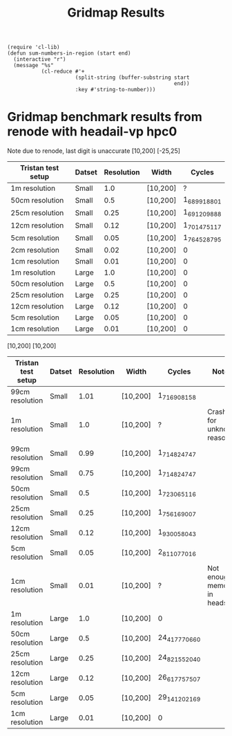 #+title: Gridmap Results

#+BEGIN_SRC elisp
(require 'cl-lib)
(defun sum-numbers-in-region (start end)
  (interactive "r")
  (message "%s"
           (cl-reduce #'+
                      (split-string (buffer-substring start
                                                      end))
                      :key #'string-to-number)))
#+END_SRC

#+RESULTS:
: sum-numbers-in-region

* Gridmap benchmark results from renode with headail-vp hpc0
Note due to renode, last digit is unaccurate
[10,200] [-25,25]
| Tristan test setup | Datset | Resolution | Width    |        Cycles |
|--------------------+--------+------------+----------+---------------|
| 1m resolution      | Small  |        1.0 | [10,200] |             ? |
| 50cm resolution    | Small  |        0.5 | [10,200] | 1_689_918_801 |
| 25cm resolution    | Small  |       0.25 | [10,200] | 1_691_209_888 |
| 12cm resolution    | Small  |       0.12 | [10,200] | 1_701_475_117 |
| 5cm resolution     | Small  |       0.05 | [10,200] | 1_764_528_795 |
| 2cm resolution     | Small  |       0.02 | [10,200] |             0 |
| 1cm resolution     | Small  |       0.01 | [10,200] |             0 |
| 1m resolution      | Large  |        1.0 | [10,200] |             0 |
| 50cm resolution    | Large  |        0.5 | [10,200] |             0 |
| 25cm resolution    | Large  |       0.25 | [10,200] |             0 |
| 12cm resolution    | Large  |       0.12 | [10,200] |             0 |
| 5cm resolution     | Large  |       0.05 | [10,200] |             0 |
| 1cm resolution     | Large  |       0.01 | [10,200] |             0 |


[10,200] [10,200]
| Tristan test setup | Datset | Resolution | Width    | Cycles         | Notes                         |
|--------------------+--------+------------+----------+----------------+-------------------------------|
| 99cm resolution    | Small  |       1.01 | [10,200] | 1_716_908_158  |                               |
| 1m resolution      | Small  |        1.0 | [10,200] | ?              | Crashes for unknown reason    |
| 99cm resolution    | Small  |       0.99 | [10,200] | 1_714_824_747  |                               |
| 99cm resolution    | Small  |       0.75 | [10,200] | 1_714_824_747  |                               |
| 50cm resolution    | Small  |        0.5 | [10,200] | 1_723_065_116  |                               |
| 25cm resolution    | Small  |       0.25 | [10,200] | 1_756_169_007  |                               |
| 12cm resolution    | Small  |       0.12 | [10,200] | 1_930_058_043  |                               |
| 5cm resolution     | Small  |       0.05 | [10,200] | 2_811_077_016  |                               |
| 1cm resolution     | Small  |       0.01 | [10,200] | ?              | Not enough memory in headsail |
| 1m resolution      | Large  |        1.0 | [10,200] | 0              |                               |
| 50cm resolution    | Large  |        0.5 | [10,200] | 24_417_770_660 |                               |
| 25cm resolution    | Large  |       0.25 | [10,200] | 24_821_552_040 |                               |
| 12cm resolution    | Large  |       0.12 | [10,200] | 26_617_757_507 |                               |
| 5cm resolution     | Large  |       0.05 | [10,200] | 29_141_202_169 |                               |
| 1cm resolution     | Large  |       0.01 | [10,200] | 0              |                               |

